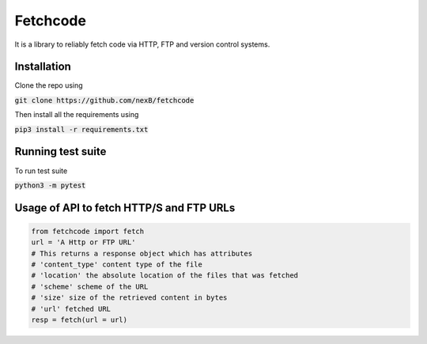 *********
Fetchcode
*********
It is a library to reliably fetch code via HTTP, FTP and version control systems. 

Installation
############
Clone the repo using 

:code:`git clone https://github.com/nexB/fetchcode`

Then install all the requirements using 

:code:`pip3 install -r requirements.txt`

Running test suite
##################

To run test suite

:code:`python3 -m pytest`

Usage of API to fetch HTTP/S and FTP URLs
#########################################

.. code-block:: python

    from fetchcode import fetch
    url = 'A Http or FTP URL'
    # This returns a response object which has attributes
    # 'content_type' content type of the file
    # 'location' the absolute location of the files that was fetched
    # 'scheme' scheme of the URL
    # 'size' size of the retrieved content in bytes
    # 'url' fetched URL
    resp = fetch(url = url)